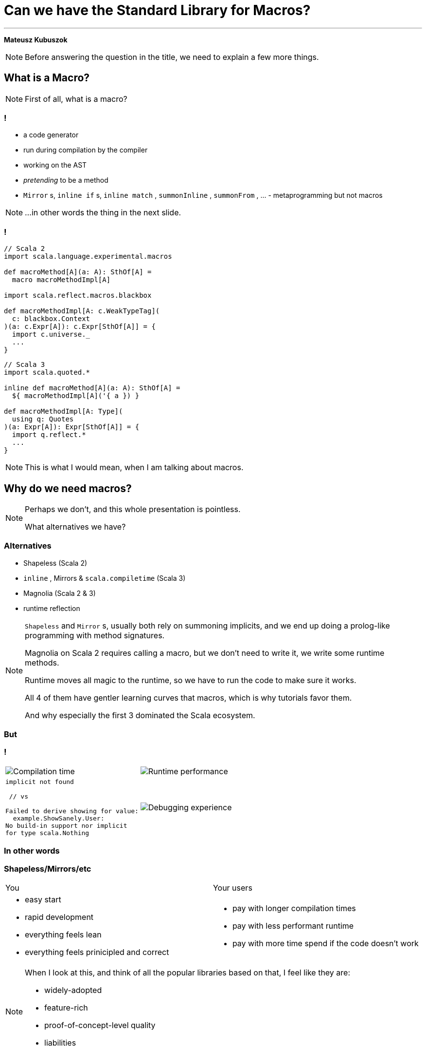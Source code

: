 // 35 minutes
:revealjs_totalTime: 1800
:revealjs_theme: serif
:revealjs_help: true

[.small]
= Can we have the{nbsp}Standard Library for{nbsp}Macros?

---

**Mateusz Kubuszok**

[NOTE.speaker]
--
Before answering the question in the title, we need to explain a few more things.
--

== What is a Macro?

[NOTE.speaker]
--
First of all, what is a{nbsp}macro?
--

=== !

[%step]
 * a code generator
 * run during compilation by the compiler
 * working on the AST
 * _pretending_ to be a method
 * `Mirror` s, `inline if` s, `inline match` , `summonInline` , `summonFrom` , ... - metaprogramming but not macros

[NOTE.speaker]
--
...in other words the thing in the next slide.
--

=== !

[.small]
[source, scala]
--
// Scala 2
import scala.language.experimental.macros

def macroMethod[A](a: A): SthOf[A] =
  macro macroMethodImpl[A]

import scala.reflect.macros.blackbox

def macroMethodImpl[A: c.WeakTypeTag](
  c: blackbox.Context
)(a: c.Expr[A]): c.Expr[SthOf[A]] = {
  import c.universe._
  ...
}
--

[.small]
[source, scala]
--
// Scala 3
import scala.quoted.*

inline def macroMethod[A](a: A): SthOf[A] =
  ${ macroMethodImpl[A]('{ a }) }

def macroMethodImpl[A: Type](
  using q: Quotes
)(a: Expr[A]): Expr[SthOf[A]] = {
  import q.reflect.*
  ...
}
--

[NOTE.speaker]
--
This is what I would mean, when I am talking about macros.
--

== Why do we need macros?

[NOTE.speaker]
--
Perhaps we don't, and this whole presentation is pointless.

What alternatives we have?
--

=== Alternatives

[%step]
 * Shapeless (Scala 2)
 * `inline` , Mirrors & `scala.compiletime` (Scala{nbsp}3)
 * Magnolia (Scala 2 & 3)
 * runtime reflection
 
[NOTE.speaker]
--
`Shapeless` and `Mirror` s, usually both rely on summoning implicits, and we end up doing a prolog-like programming with method signatures. 

Magnolia on Scala 2 requires calling a macro, but we don't need to write it, we write some runtime methods.

Runtime moves all magic to the runtime, so we have to run the code to make sure it works.

All 4 of them have gentler learning curves that macros, which is why tutorials favor them.

And why especially the first 3 dominated the Scala ecosystem.
--

=== But

=== !

[cols="1,1"]
|===
a|
[%step]
image::img/show-compilation-times.png[Compilation time]
a|
[%step]
image::img/show-runtime-results.png[Runtime performance]
a|
[%step]
[.small]
[source]
--
implicit not found

 // vs

Failed to derive showing for value:
  example.ShowSanely.User:
No build-in support nor implicit
for type scala.Nothing
--
a|
[%step]
image::img/show-debugging.png[Debugging experience]
|===

=== In other words

=== Shapeless/Mirrors/etc

[cols="1,1"]
|===
| You
| Your users
a|
[%step]
 * easy start
 * rapid development
 * everything feels lean
 * everything feels prinicipled and correct
a|
[%step]
 * pay with longer compilation times
 * pay with less performant runtime
 * pay with more time spend if the code doesn't work
|===

[NOTE.speaker]
--
When I look at this, and think of all the popular libraries based on that, I feel like they are:

 * widely-adopted
 * feature-rich
 * proof-of-concept-level quality
 * liabilities
--

=== Macros

[.small]
[cols="1,1"]
|===
| You
| Your users
a|
[%step]
 * longer setup
 * no batteries included
 * development feel clunky
 * everything feels like a hack
a|
[%step]
 * _may_ get better compilation times (than alternatives)
 * _may_ get more performant runtime
 * _may_ get better errors messages
 * *or* may get an undebugabble mess that cannot be understood even by the author
|===

[NOTE.speaker]
--
(Between *may* and *or*) - and our users deserve it!

So this on the other hands is like a hazard game.

If you want to provide:
 * nice compilation times
 * nice runtime performance
 * nice errors messages and debugging experience

then macros are the only game in town.

But with no guarantee of success.

It may sound unfounded, especially since Scala 3 macros are supposedly principled, so let's take a look at some examples.
--

== Macros API

**Opportunities for improvement**

=== Quoting and Splicing

[%step]
[cols="1,1"]
|===
| Scala 2 (Quasiquotes)
| Scala 3 (Quotes)
a|
[source, scala]
--
// using Quotes
val expr1 =
  c.Expr[Int](q"21")
val expr2 =
  c.Expr[Int](q"37")

val expr3 = c.Expr[Int](
  q"""
  ${ expr1 } + ${ expr2 }
  """
)
--
a|
[source, scala]
--
// using Quotes
val expr1 = Expr(21)
val expr2 = Expr(37)

val expr3 = '{
  ${ expr1 } + ${ expr2 }
}
--
|===

[NOTE.speaker]
--
On Scala 2, if we want to use types, we are very verbose.

Types are not inferred, and we have to use `c.Type` and `c.Expr` to get them.

Quasiquotes are basically compile-time-checked string interpolation,
so even though they are powerful and usually safe,
we have no syntax highlighting, nor intellisense when writing them.

On Scala 3, we have some actual quotes, which works bettern with IDE.

So, this looks like an issue only for Scala 2.
--

=== Matching Types

[%step]
[.small]
[cols="1,1"]
|===
| Scala 2 (Quasiquotes)
| Scala 3 (Quotes)
a|
[source, scala]
--
def whenOptionOf[A:c.WeakTypeTag] =...

weakTypeOf[A]
 .dealias
 .widen
 .baseType(
  c.mirror.staticClass("scala.Option")
 ) match {
  case TypeRef(_, _, List(t)) =>
    whenOptionOf(
      c.WeakTypeTag(t.dealias.widen)
    )
  case _ => ...
}
--
a|
[source, scala]
--
def whenOptionOf[A: Type] = ...

Type.of[A] match {
  case '[Option[t]] =>
    whenOptionOf[t]
  case _ => ...
}
--
|===

[NOTE.speaker]
--
We want to pattern match on types. Is the type `A` an example of an `Option`?
We also want to handle cases like `None`.

The Scala 2 snippet barely fit in the table.

Scala 3 is quotes easy to read.
--

=== Instantiating an{nbsp}Arbitrary Type

[%step]
[cols="1,1"]
|===
| Scala 2 (Quasiquotes)
| Scala 3 (Quotes)
a|
[source, scala]
--
val args:List[List[c.Tree]]=
  ...

c.Expr[A](
  q"""
  new ${weakTypeOf[A]}(
    ...${args}
  )
  """
)
--
a|
[source, scala]
--
val ctor = TypeRepr.of[A]
  .typeSymbol
  .primaryConstructor

val args: List[List[Tree]] =
  ...

New(TypeTree.of[A])
  .select(ctor)
  .appliedToArgss(args)
--
|===

[NOTE.speaker]
--
Scala 2 is not perfect, we're gluing untyped `Tree`s, but at least it's consistent.

Scala 3, allows quoting and splicing, but only for whole expressions. Pieces that would build an expression have to be combined manually.
--

=== Constructing a Pattern Match

[%step]
[.small]
[cols="1,1"]
|===
| Scala 2 (Quasiquotes)
| Scala 3 (Quotes)
a|
[source, scala]
--
def handleCase[
  A: c.WeakTypeTag
](name: c.Expr[A]) = ...
--

[source, scala]
--
/* for each case: */
val name = c.internal
  .reificationSupport
  .freshTermName("a")
cq"""
$name: ${weakTypeOf[A]} =>
  ${handleCase(c.Expr[A](q"$name"))}
"""
--

[source, scala]
--
/* then create the match: */
c.Expr[Result](
  q"""
  $expr match { ...${cases} }
  """
)
--
a|
[source, scala]
--
def handleCase[
  A: Tag
](name: Expr[A]) = ...
--

[source, scala]
--
/* for each case: */
val name = Symbol.newBind(
  Symbol.spliceOwner,
  Symbol.freshName("a"),
  Flags.Empty,
  TypeRepr.of[A]
)
CaseDef(
  Bind(
    name,
    Typed(Wildcard(),TypeTree.of[A])),
  None,
  handleCase(Ref(name).asExprOf[A]))
--

[source, scala]
--
Match(expr.asTerm, cases)
  .asExprOf[Result]
--
|===

[NOTE.speaker]
--
Scala 2, again, not perfect, but consistent. We can actually read the code and understand what's going on.

Scala 3, we can get easily lost with the details.

And, these are not even bullet-proof:
for some cases such match would work, but for some it would not,
so we would have to write multiple versions and check which applies.
--

=== Sealed Trait's Children

[%step]
[.small]
[cols="1,1"]
|===
| Scala 2 (Quasiquotes)
| Scala 3 (Quotes)
a|
[source, scala]
--
val symbol = c.weakTypeOf[A]
  .typeSymbol
if (symbol.isSealed) {
  // force Symbol initialization
  symbol.typeSignature 
  val children = symbol.asClass
    .knownDirectSubclasses.map{sym =>
      val sEta = sym.asType
        .toType.etaExpand
      sEta.finalResultType
          .substituteTypes(
        sEta.baseType(symbol)
          .typeArgs.map(_.typeSymbol),
        c.weakTypeOf[A].typeArgs
      )
    }
  ...
} else {
  ...
}
--
a|
[source, scala]
--
val A = TypeRepr.of[A]
val sym = A.typeSymbol
if (sym.flags.is(Flags.Sealed)) {
  val c = sym.children.map: sub =>
    sub.primaryConstructor
        .paramSymss match:
      // manually reapply type params
      case syms :: _
      if syms.exists(_.isType) =>
        val param2tpe = sub.typeRef
          .baseType(sym).typeArgs
          .map(_.typeSymbol.name)
          .zip(A.typeArgs).toMap
        val types = syms.map(_.name)
          .map(param2tpe)
        sub.typeRef.appliedTo(types)
      // subtype is monomorphic
      case _ => sub.typeRef
  ...
} else { ... }
--
|===

[NOTE.speaker]
--

--

=== !

[.small]
[cols="1,1"]
|===
| Scala 2 (Quasiquotes)
| Scala 3 (Quotes)
a|
[%step]
 * glueing strings instead of typed code
 * but at least these string resemble the real code
 * and compiler checks them
a|
[%step]
 * gluing expressions as every other real code
 * but it's not an expression, we are gluing together untyped trees
|===

[NOTE.speaker]
--
It seems that the API is lacking.

What other issues we might have?
--

== No `println` debugging

[.small]
[cols="1,1"]
|===
| Macro reporting
a| `println`
a|
[source, scala]
--
c.echo("msg") // Scala 2
report.info("msg") // Scala 3
--
a|
[source, scala]
--
println("msg")
--
a|
[%step]
 * works in the terminal
 * works in the IDE
 * works in Scastie
 * logs only the first message from the macro
a|
[%step]
 * prints every time
 * works only in the terminal
 * unless we are using some compilation server
|===

[NOTE.speaker]
--
Macros on both Scala 2 and 3 have reporting mechanisms, which allow showing some hints in the terminal, or in the IDE, or even Scastie.

But if we use `println`, it works only in the terminal. And only if we are not using some compilation server.

Problem with the macro reporting API, is that only the first message is shown.

So, we would have to aggregate the messages somehow, before calling the API only once.
--

== Avoiding runtime dependencies in macros

[%step]
 * no Cats
 * no ZIO
 * nor any other library, that could be used in runtime

[NOTE.speaker]
--
It would be silly if some of our code stopped compiling, because there was a major release of a large library, that we used in some other part of our code.
Or the opposite, if the author of macros forced us to update our dependancy to a new major version, just to fix an unrelated bug.

Unless macro creates a value type that comes from some library used in runtime, it should not have dependency on that library.

But it we had a library that is not intended for runtime, then there is no conflict.
--

== Let us imagine a better API

=== Macro IO

[source, scala]
--
val a = MIO {
  21
}
val b = MIO {
  37
}

a.map2(b)(_ + _) // applicative syntax
--

[source, scala]
--
for {
  i <- MIO(1)
  j <- MIO(2)
} yield i + j // monadic syntax
--

[source, scala]
--
List("1", "2", "3", "a", "b").parTraverse { a =>
  MIO(a.toInt)
} // .par* aggregates errors
--

[NOTE.speaker]
--
First of all, let's image that we can use `IO`-like data type.

It's lazy, non-memoizable, stack-safe, and has all the nice utilities that we expect from `IO`.

It is, of course, completely optional. But if you're into it, then logging would also easy.
--

=== Logging

[source, scala]
--
Log.namedScope("All logs here will share the same span") {
  Log.info("Some operation starting") >> // standalone log

    MIO("some operation")
      .log.info("Some operation ended") >> // log after IO

    Log.namedScope("Spans can be nested") {
      Log.info("Nested log") // we can nest as much as we want
    }
}
--

[source]
--
All logs here will share the same span:
├ [Info]  Some operation starting
├ [Info]  Some operation ended
└ Spans can be nested:
  └ [Info]  Nested log
--

[NOTE.speaker]
--
We could imagine that we can treat logging as a MIO effect.

And since we might decide to use spans, to give it some structure
--

=== Let's assume that it can be a thing

[source, scala]
--
// Yet another utility, because .map/.flatMap
// cannot handle this:
MIO.async { await =>

  Expr.quote { // <- instead of '{}/ q"..."
    new Show[A] {

     def show(a: A): String = Expr.splice {// <- instead of ${}
        await {
          deriveShowBody(Expr.quote{ a })// : MIO[Expr[String]]
        }
      }
    }
  }
}
--

[NOTE.speaker]
--
Syntaxes for Quotes and Quasiquotes seems like something that cannot be reconciled.
But let us imagine that they can.

Let us also imagine, that we have such a "direct style" available to us. Because
we can easily come up with situations, where it would be more convenient than monadic API.
Or where monadic API would be simply impossible.
--

=== And this as well:

[source, scala]
--
val OptionType = Type.Ctor1.of[Option]
val EitherType = Type.Ctor2.of[Either]

Type[A] match {
  case OptionType(a) =>
    ... // a is A in Option[A]
  case EitherType(l, r) =>
    ... // l is L and r is R in Either[L, R]
  case _ =>
    ... // A is not an Option or Either
}
--

=== Imagine you created instances like this:

[.small]
[source, scala]
--
CaseClass.parse[A] match {
  case Some(caseClass) =>
   // A(summon[Arg1], summon[Arg2], ...)
   caseClass.construct { parameter =>
      import parameter.tpe.Underlying as Param

      Expr.summonImplicit[Param] match {
        case Some(expr) => MIO.pure(expr)

        case None => MIO.fail(
          new Exception(s"No implicit for ${Type.prettyPrint[Param]}")
        )
      }
   }

  case None => MIO.fail(
    new Exception(s"Not a case class: ${Type.prettyPrint[A]}")
  )
} // : MIO[Expr[A]]
--

=== And pattern-matched like this:

[.small]
[source, scala]
--
Enum.parse[A] match {
  case Some(enumm) =>

    // expr match {
    //   case b: B => "B" + " : " + b.toString
    //   ...
    // }
    enumm.matchOn(expr) { matchedSubtype =>
      import matchedSubtype.{Underlying as B, value as b}
      val bName = Expr(Type.simpleName[B])
      MIO {
        Expr.quote {
          Expr.splice { b } + " : " + Expr.splice { bName }
        }
      }
    }

  case None => Expr("")
} // : MIO[Expr[String]]
--

=== Actually, it's already possible

with **Hearth**

== Hearth

[cols="1,1"]
|===
a|
[%step]
image::img/macro-in-macros.png[Macro in macros]
a|
[%step]
image::img/compiler-plugin.png[Compiler plugin]
|===

[NOTE.speaker]
--
Hearth is a Proof-of-Concept library, that I've been working on for the last few months.

It aims to make it simpler to write macros.

Even if making it easier requires expanding macros in macros,
or using a dedicated compiler plugin that works on untyped trees.
--

== Hearth demo

[.small]
[cols="1,1"]
|===
a|
Code at:

image::img/qr-code-github.png[Hearth GitHub repository]
a|
 * `Show[A]` demo at `hearth-tests/src/`
 * `main/scala/demo/Show.scala`
 * `main/scala/demo/ShowMacrosImpl.scala`
 * `main/scala-2/demo/ShowCompanionCompat.scala`
 * `main/scala-3/demo/ShowCompanionCompat.scala`
 * `test/scala-3/demo/ShowSpec.scala`
|===

[.small-h2]
=== Regular code

[.small]
[source, scala]
--
package hearth.demo

trait Show[A] extends Show[A] {

  def show(value: A): String
}

object Show extends ShowCompanionCompat // Will provide .derived[A]
--

[.small-h2]
=== Cross-compilable macro

[.small]
[source, scala]
--
package hearth.demo

import hearth.*
import fp.effect.*, fp.instances.*, fp.syntax.*

private[demo] trait ShowMacrosImpl { this: MacroCommons =>

  def deriveTypeClass[A: Type]: Expr[Show[A]] = Expr.quote {
    new Show[A] {
      def show(value: A): String = Expr.splice {
        deriveOrFail[A](Expr.quote(value))
      }
    }
  }

  private def deriveOrFail[A: Type](
    value: Expr[A]
  ): Expr[String] = ...
  // ...
}
--

[.small-h2]
=== Adapters (necessary for now)

[.small]
[source, scala]
--
package hearth.demo

import scala.language.experimental.macros
import scala.reflect.macros.blackbox

private[demo] trait ShowCompanionCompat { this: Show.type =>

  def derived[A]: Show[A] = macro ShowMacros.deriveTypeClassImpl[A]
}

private[demo] class ShowMacros(val c: blackbox.Context)
    extends hearth.MacroCommonsScala2
    with ShowMacrosImpl {

  def deriveTypeClassImpl[A: c.WeakTypeTag]: c.Expr[Show[A]] = deriveTypeClass[A]
}
--

[.small]
[source, scala]
--
package hearth.demo

import scala.quoted.*

private[demo] trait ShowCompanionCompat { this: Show.type =>

  inline derived[A]: Show[A] = ${ ShowMacros.deriveTypeClass[A] }
}

private[demo] class ShowMacros(q: Quotes)
    extends hearth.MacroCommonsScala3(using q), ShowMacrosImpl

private[demo] object ShowMacros {

  def deriveTypeClass[A: Type](using q: Quotes): Expr[Show[A]] =
    new ShowMacros(q).deriveTypeClass[A]
}
--

=== !

[%step]
[.small]
[source, scala]
--
private[demo] sealed trait DerivationError
    extends scala.util.control.NoStackTrace
    with Product
    with Serializable

private[demo] object DerivationError {

  final case class UnsupportedType(typeName: String) extends DerivationError
  ... // other cases
}
--

[%step]
[.small]
[source, scala]
--
private def deriveOrFail[A: Type](value: Expr[A]): Expr[String] =
  Log.namedScope(s"Derivation for Show[${Type.prettyPrint[A]}]") {
    attemptAllRules[A](value) // <- this is the core of the logic
  }
  .expandFinalResultOrFail(s"Show[${Type.prettyPrint[A]}]") {
      (errorLogs, errors) =>
    val errorsStr = errors.toVector.map {
      case DerivationError.UnsupportedType(typeName) =>
        s"Derivation of $typeName is not supported"
      ... // other cases
      case e =>
        s"Unexpected error: ${e.getMessage}:\n${e.getStackTrace.mkString("\n")}"
    }.mkString("\n")

    s"""Failed to derive Show[${Type.prettyPrint[A]}]:
       |$errorsStr
       |Error logs:
       |$errorLogs
       |""".stripMargin
  }
--

=== !

[%step]
[.small]
[source, scala]
--
/** Idea:
  *   - successful Some -> rule applies, attempt succeeded
  *   - successful None -> rule doesn't apply, we should try the next one
  *   - failure -> rule applies but it failed, we should fail the whole derivation
  * If none of the rules matched, then we fail derivation as well.
  */
private type Attempt[A] = MIO[Option[Expr[A]]]
--

[%step]
[.small]
[source, scala]
--
private def attemptAllRules[A: Type](value: Expr[A]): MIO[Expr[String]] =
  MIO.async { await =>
    await {
      attemptUsingImplicit[A](value)
    } orElse await {
      attemptAsBuiltIn[A](value)
    } orElse await {
      attemptAsIterable[A](value)
    } orElse await {
      attemptAsCaseClass[A](value)
    } orElse await {
      attemptAsEnum[A](value)
    } getOrElse await {
      MIO.fail(DerivationError.UnsupportedType(Type.prettyPrint[A]))
    }
  }
--

[%step]
[.small]
[source, scala]
--
private def attemptUsingImplicit[A: Type](value: Expr[A]): Attempt[String] = ...

private def attemptAsBuiltIn[A: Type](value: Expr[A]): Attempt[String] = ...

private def attemptAsIterable[A: Type](value: Expr[A]): Attempt[String] = ...

private def attemptAsCaseClass[A: Type](value: Expr[A]): Attempt[String] = ...

private def attemptAsEnum[A: Type](value: Expr[A]): Attempt[String] = ...
--

== But what about logging?

=== !

[%step]
[.small]
[source, scala]
--
// inside Show companion
sealed trait LogDerivation
object LogDerivation extends LogDerivation
--

[%step]
[.small]
[source, scala]
--
// Put outside of [[Show]] companion to prevent the implicit
// from being summoned automatically!
implicit val logDerivation: Show.LogDerivation = Show.LogDerivation
--

[%step]
[.small]
[source, scala]
--
/** Enables logging if we either:
  *   - import [[demo.debug.logDerivation]] in the scope
  *   - have set scalac option `-Xmacro-settings:show.logDerivation=true`
  */
private def shouldWeLogDerivation: Boolean = {
  implicit val LogDerivation: Type[Show.LogDerivation] = Types.LogDerivation
  def logDerivationImported = Expr.summonImplicit[Show.LogDerivation].isDefined

  def logDerivationSetGlobally = (for {
    data <- Environment.typedSettings.toOption
    show <- data.get("show")
    shouldLog <- show.get("logDerivation").flatMap(_.asBoolean)
  } yield shouldLog).getOrElse(false)

  logDerivationImported || logDerivationSetGlobally
}
--

[%step]
[.small]
[source, scala]
--
// ...
.expandFinalResultOrFail(
   s"Show[${Type.prettyPrint[A]}]"
   renderInfoLogs = shouldWeLogDerivation) { // <- enable conditional logging
// ...
--

=== !

image::img/logging-terminal.png[Log in terminal]

=== !

image::img/logging-vscode.png[Log in VS Code]

== Summary

[NOTE.speaker]
--
I hope that I managed to show why good macros could be a better alternative to the Shapeless/Mirrors/etc.

I also hope I managed to explain why currently, they are not so easy to use.

Finally, I hope, that it proved to you, that we can make macros sane.

That the result could be easy to understand and debug.

That it is in our reach to replace the alternatives with something that compiles faster, **and** runs faster.

Hearth is currently a Proof-of-Concept.

There is much to do there, and I don't consider it yet ready for a release.

But it doesn't have to be Hearth, it might be some other library that takes us there, and maybe this pressentation inspired some of you to try.
--
